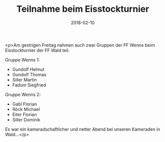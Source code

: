 #+TITLE: Teilnahme beim Eisstockturnier
#+DATE: 2018-02-10
#+FACEBOOK_URL: https://facebook.com/ffwenns/posts/1894825570592559

<p>Am gestrigen Freitag nahmen auch zwei Gruppen der FF Wenns beim Eisstockturnier der FF Wald teil.

Gruppe Wenns 1: 
- Gundolf Helmut
- Gundolf Thomas
- Siller Martin
- Fadum Siegfried 

Gruppe Wenns 2:
- Gabl Florian
- Röck Michael
- Eiter Florian
- Siller Dominik

Es war ein kameradschaftlicher und netter Abend bei unseren Kameraden in Wald...</p>
